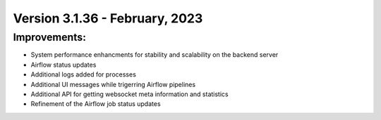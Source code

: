 Version 3.1.36 - February, 2023
==================================

Improvements:
-------------
* System performance enhancments for stability and scalability on the backend server
* Airflow status updates
* Additional logs added for processes
* Additional UI messages while trigerring Airflow pipelines
* Additional API for getting websocket meta information and statistics
* Refinement of the Airflow job status updates
